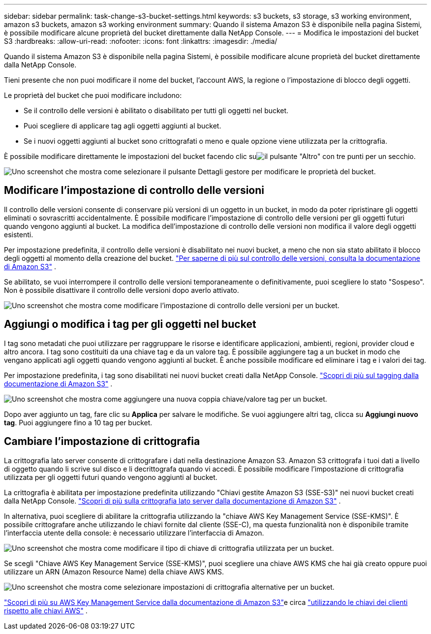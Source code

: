 ---
sidebar: sidebar 
permalink: task-change-s3-bucket-settings.html 
keywords: s3 buckets, s3 storage, s3 working environment, amazon s3 buckets, amazon s3 working environment 
summary: Quando il sistema Amazon S3 è disponibile nella pagina Sistemi, è possibile modificare alcune proprietà del bucket direttamente dalla NetApp Console. 
---
= Modifica le impostazioni del bucket S3
:hardbreaks:
:allow-uri-read: 
:nofooter: 
:icons: font
:linkattrs: 
:imagesdir: ./media/


[role="lead"]
Quando il sistema Amazon S3 è disponibile nella pagina Sistemi, è possibile modificare alcune proprietà del bucket direttamente dalla NetApp Console.

Tieni presente che non puoi modificare il nome del bucket, l'account AWS, la regione o l'impostazione di blocco degli oggetti.

Le proprietà del bucket che puoi modificare includono:

* Se il controllo delle versioni è abilitato o disabilitato per tutti gli oggetti nel bucket.
* Puoi scegliere di applicare tag agli oggetti aggiunti al bucket.
* Se i nuovi oggetti aggiunti al bucket sono crittografati o meno e quale opzione viene utilizzata per la crittografia.


È possibile modificare direttamente le impostazioni del bucket facendo clic suimage:button-horizontal-more.gif["il pulsante \"Altro\" con tre punti"] per un secchio.

image:screenshot-edit-amazon-s3-bucket.png["Uno screenshot che mostra come selezionare il pulsante Dettagli gestore per modificare le proprietà del bucket."]



== Modificare l'impostazione di controllo delle versioni

Il controllo delle versioni consente di conservare più versioni di un oggetto in un bucket, in modo da poter ripristinare gli oggetti eliminati o sovrascritti accidentalmente.  È possibile modificare l'impostazione di controllo delle versioni per gli oggetti futuri quando vengono aggiunti al bucket.  La modifica dell'impostazione di controllo delle versioni non modifica il valore degli oggetti esistenti.

Per impostazione predefinita, il controllo delle versioni è disabilitato nei nuovi bucket, a meno che non sia stato abilitato il blocco degli oggetti al momento della creazione del bucket. https://docs.aws.amazon.com/AmazonS3/latest/userguide/Versioning.html["Per saperne di più sul controllo delle versioni, consulta la documentazione di Amazon S3"^] .

Se abilitato, se vuoi interrompere il controllo delle versioni temporaneamente o definitivamente, puoi scegliere lo stato "Sospeso".  Non è possibile disattivare il controllo delle versioni dopo averlo attivato.

image:screenshot-amazon-s3-versioning.png["Uno screenshot che mostra come modificare l'impostazione di controllo delle versioni per un bucket."]



== Aggiungi o modifica i tag per gli oggetti nel bucket

I tag sono metadati che puoi utilizzare per raggruppare le risorse e identificare applicazioni, ambienti, regioni, provider cloud e altro ancora.  I tag sono costituiti da una chiave tag e da un valore tag.  È possibile aggiungere tag a un bucket in modo che vengano applicati agli oggetti quando vengono aggiunti al bucket.  È anche possibile modificare ed eliminare i tag e i valori dei tag.

Per impostazione predefinita, i tag sono disabilitati nei nuovi bucket creati dalla NetApp Console. https://docs.aws.amazon.com/AmazonS3/latest/userguide/object-tagging.html["Scopri di più sul tagging dalla documentazione di Amazon S3"^] .

image:screenshot-amazon-s3-tags.png["Uno screenshot che mostra come aggiungere una nuova coppia chiave/valore tag per un bucket."]

Dopo aver aggiunto un tag, fare clic su *Applica* per salvare le modifiche.  Se vuoi aggiungere altri tag, clicca su *Aggiungi nuovo tag*.  Puoi aggiungere fino a 10 tag per bucket.



== Cambiare l'impostazione di crittografia

La crittografia lato server consente di crittografare i dati nella destinazione Amazon S3.  Amazon S3 crittografa i tuoi dati a livello di oggetto quando li scrive sul disco e li decrittografa quando vi accedi.  È possibile modificare l'impostazione di crittografia utilizzata per gli oggetti futuri quando vengono aggiunti al bucket.

La crittografia è abilitata per impostazione predefinita utilizzando "Chiavi gestite Amazon S3 (SSE-S3)" nei nuovi bucket creati dalla NetApp Console. https://docs.aws.amazon.com/AmazonS3/latest/userguide/serv-side-encryption.html["Scopri di più sulla crittografia lato server dalla documentazione di Amazon S3"^] .

In alternativa, puoi scegliere di abilitare la crittografia utilizzando la "chiave AWS Key Management Service (SSE-KMS)".  È possibile crittografare anche utilizzando le chiavi fornite dal cliente (SSE-C), ma questa funzionalità non è disponibile tramite l'interfaccia utente della console: è necessario utilizzare l'interfaccia di Amazon.

image:screenshot-amazon-s3-encryption1.png["Uno screenshot che mostra come modificare il tipo di chiave di crittografia utilizzata per un bucket."]

Se scegli "Chiave AWS Key Management Service (SSE-KMS)", puoi scegliere una chiave AWS KMS che hai già creato oppure puoi utilizzare un ARN (Amazon Resource Name) della chiave AWS KMS.

image:screenshot-amazon-s3-encryption2.png["Uno screenshot che mostra come selezionare impostazioni di crittografia alternative per un bucket."]

https://docs.aws.amazon.com/AmazonS3/latest/userguide/UsingKMSEncryption.html["Scopri di più su AWS Key Management Service dalla documentazione di Amazon S3"^]e circa https://docs.aws.amazon.com/kms/latest/developerguide/concepts.html#key-mgmt["utilizzando le chiavi dei clienti rispetto alle chiavi AWS"^] .
